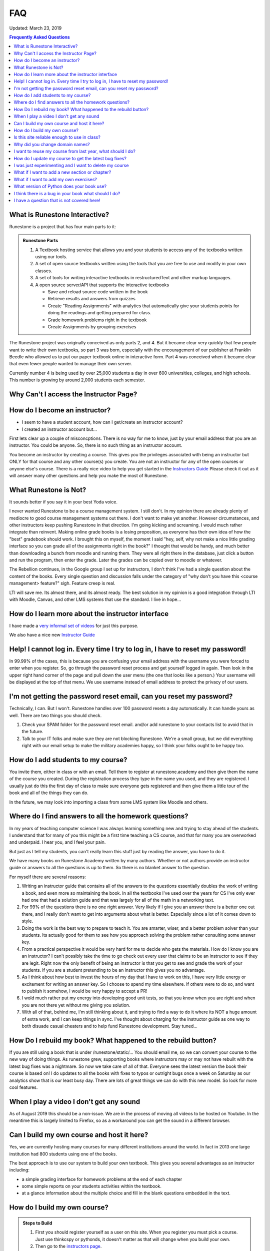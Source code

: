 FAQ
===

Updated:  March 23, 2019

.. contents:: Frequently Asked Questions

What is Runestone Interactive?
------------------------------

Runestone is a project that has four main parts to it:

.. admonition:: Runestone Parts

   1.  A Textbook hosting service that allows you and your students to access any of the textbooks written using our tools.

   2.  A set of open source textbooks written using the tools that you are free to use and modify in your own classes.

   3.  A set of tools for writing interactive textbooks in restructuredText and other markup languages.

   4.  A open source server/API that supports the interactive textbooks

       * Save and reload source code written in the book
       * Retrieve results and answers from quizzes
       * Create "Reading Assignments" with analytics that automatically give your students points for doing the readings and getting prepared for class.
       * Grade homework problems right in the textbook
       * Create Assignments by grouping exercises


The Runestone project was originally conceived as only parts 2, and 4.  But it became clear very quickly that few people want to write their own textbooks, so part 3 was born, especially with the encouragement of our publisher at Franklin Beedle who allowed us to put our paper textbook online in interactive form.  Part 4 was conceived when it became clear that even fewer people wanted to manage their own server.

Currently number 4 is being used by over 25,000 students a day in over 600 universities, colleges, and high schools. This number is growing by around 2,000 students each semester.

Why Can't I access the Instructor Page?
---------------------------------------

How do I become an instructor?
------------------------------

* I seem to have a student account, how can I get/create an instructor account?

* I created an instructor account but...

First lets clear up a couple of misconcptions.  There is no way for me to know, just by your email address that you are an instructor.  You could be anyone.  So, there is no such thing as an instructor account.

You become an instructor by creating a course. This gives you the privileges associated with being an instructor but ONLY for that course and any other course(s) you create.  You are not an instructor for any of the open courses or anyone else's course.  There is a really nice video to help you get started in the `Instructors Guide <https://runestone.academy/runestone/static/instructorguide/index.html>`_  Please check it out as it will answer many other questions and help you make the most of Runestone.


What Runestone is Not?
----------------------

It sounds better if  you say it in your best Yoda voice.

I never wanted Runestone to be a course management system. I still don't. In my opinion there are already plenty of mediocre to good course management systems out there.  I don't want to make yet another.  However circumstances, and other instructors keep pushing Runestone in that direction.  I'm going kicking and screaming.  I would much rather integrate than reinvent.  Making online grade books is a losing proposition, as everyone has their own idea of how the "best" gradebook should work.  I brought this on myself, the moment I said "hey, self, why not make a nice little grading interface so you can grade all of the assignments right in the book?"  I thought that would be handy, and much better than downloading a bunch from moodle and running them.  They were all right there in the database, just click a button and run the program, then enter the grade.  Later the grades can be copied over to moodle or whatever.

The Rebellion continues, in the Google group I set up for instructors, I don't think I've had a single question about the content of the books.  Every single question and discussion falls under the category of "why  don't you have this <course management> feature?"  sigh.  Feature creep is real.

LTI will save me.  Its almost there, and its almost ready.  The best solution in my opinion is a good integration through LTI with Moodle, Canvas, and other LMS systems that use the standard.  I live in hope...

How do I learn more about the instructor interface
--------------------------------------------------

I have made a `very informal set of videos <https://www.youtube.com/channel/UCAfQvSLv5senKZHfaycIz8w>`_ for just this purpose.

We also have a nice new `Instructor Guide <https://runestone.academy/runestone/static/instructorguide/index.html>`_


Help!  I cannot log in.  Every time I try to log in, I have to reset my password!
---------------------------------------------------------------------------------

In 99.99% of the cases, this is because you are confusing your email address with the username you were forced to enter when you register.  So, go through the password reset process and get yourself logged in again.  Then look in the upper right hand corner of the page and pull down the user menu (the one that looks like a person.)  Your username will be displayed at the top of that menu.  We use username instead of email address to protect the privacy of our users.

I'm not getting the password reset email, can you reset my password?
--------------------------------------------------------------------

Technically, I can.  But I won't.  Runestone handles over 100 password resets a day automatically.  It can handle yours as well.  There are two things you should check.

1.  Check your SPAM folder for the password reset email. and/or add runestone to your contacts list to avoid that in the future.
2.  Talk to your IT folks and make sure they are not blocking Runestone.  We're a small group, but we did everything right with our email setup to make the military academies happy, so I think your folks ought to be happy too.


How do I add students to my course?
-----------------------------------

You invite them, either in class or with an email.  Tell them to register at runestone.academy and then give them the name of the course you created.  During the registration process they type in the name you used, and they are registered.  I usually just do this the first day of class to make sure everyone gets registered and then give them a little tour of the book and all of the things they can do.

In the future, we may look into importing a class from some LMS system like Moodle and others.

Where do I find answers to all the homework questions?
------------------------------------------------------

In my years of teaching computer science I was always learning something new and trying to stay ahead of the students.  I understand that for many of you this might be a first time teaching a CS course, and that for many you are overworked and underpaid.  I hear you, and I feel your pain.

But just as I tell my students, you can't really learn this stuff just by reading the answer, you have to do it.

We have many books on Runestone Academy written by many authors.  Whether or not authors provide an instructor guide or answers to all the questions is up to them.  So there is no blanket answer to the question.


For myself there are several reasons:

1.  Writing an instructor guide that contains all of the answers to the questions essentially doubles the work of writing a book, and even more so maintaining the book.  In all the textbooks I've used over the years for CS I've only ever had one that had a solution guide and that was largely for all of the math in a networking text.

2.  For 99% of the questions there is no one right answer.  Very likely if I give you an answer there is a better one out there, and I really don't want to get into arguments about what is better.  Especially since a lot of it comes down to style.

3.  Doing the work is the best way to prepare to teach it.  You are smarter, wiser, and a better problem solver than your students.  Its actually good for them to see how you approach solving the problem rather consulting some answer key.

4.  From a practical perspective it would be very hard for me to decide who gets the materials.  How do I know you are an instructor?  I can't possibly take the time to go check out every  user that claims to be an instructor to see if they are legit.  Right now the only benefit of being an instructor is that you get to see and grade the work of your students.  If you are a student pretending to be an instructor this gives you no advantage.

5. As I think about how best to invest the hours of my day that I have to work on this, I have very little energy or excitement for writing an answer key.  So I choose to spend my time elsewhere.  If others were to do so, and want to publish it somehow, I would be very happy to accept a PR!

6. I wold much rather put my energy into developing good unit tests, so that you know when you are right and when you are not there yet without me giving you solution.

7. With all of that, behind me, I'm still thinking about it, and trying to find a way to do it where its NOT a huge amount of extra work, and I can keep things in sync.  I've thought about charging for the instructor guide as one way to both disuade casual cheaters and to help fund Runestone development.  Stay tuned...

How Do I rebuild my book?  What happened to the rebuild button?
---------------------------------------------------------------

If you are still using a book that is under /runestone/static/... You should email me, so we can convert your course to the new way of doing things.  As runestone grew, supporting books where instructors may or may not have rebuilt with the latest bug fixes was a nightmare.  So now we take care of all of that. Everyone sees the latest version the book their course is based on!  I do updates to all the books with fixes to typos or outright bugs once a week on Saturday as our analytics show that is our least busy day.  There are lots of great things we can do with this new model.  So look for more cool features.

When I play a video I don't get any sound
-----------------------------------------

As of August 2019 this should be a non-issue.
We are in the process of moving all videos to be hosted on Youtube. In the meantime this is largely limited to Firefox, so as a workaround you can get the sound in a different browser.

Can I build my own course and host it here?
-------------------------------------------

Yes, we are currently hosting many courses for many different institutions around the world.  In fact in 2013 one large institution had 800 students using one of the books.

The best approach is to use our system to build your own textbook.  This gives you several advantages as an instructor including:

* a simple grading interface for homework problems at the end of each chapter
* some simple reports on your students activities within the textbook.
* at a glance information about the multiple choice and fill in the blank questions embedded in the text.



How do I build my own course?
-----------------------------

.. admonition::  Steps to Build

   1.  First you should register yourself as a user on this site.  When you register you must pick a course.  Just use thinkcspy or pythonds, it doesn't matter as that will change when you build your own.
   2.  Then go to the `instructors page <https://runestone.academy/runestone/admin/index>`_.
   3.  On this page you will see the links for listing and grading assignments and lots of other things.  Right now those won't show you anything, so move along to the `Create a Custom Course <https://runestone.academy/runestone/designer>`_ link.
   4. Fill in the Project Name.  This should be a short one word description of your course like `luther150a.`  When your students register for the course this is the name they will have to type in to join your particular course.   No Spaces allwed in this name.
   5. The description can say a bit more about the course.
   6. Choose one of the ready-made books for your course.
   7.  Its probably just fine to leave this at today's date.  If you set it into the future and then do some experimenting with assignments and quizzes today you won't be able to see your results because you are only shown things that come after the start date.


Is this site reliable enough to use in class?
---------------------------------------------

Yes. We host this on a very reliable service and we monitor our traffic constantly. We use a content distribution network for increased scalability and reliability.  In the Spring of 2019 we were serving over 25,000 students a day with no downtime.

Why did you change domain names?
--------------------------------

The old domain name, "interactivepython.org" was becoming quite inacurate. Although we started with Python we have a lot of users that are using the AP CS Review book (Java) and my Java for Python programmers book.  There is also at least one statistics textbook written in runestone as well.  I saw the domain name "runestone.academy" and thought that would be cool.

I want to reuse my course from last year, what should I do?
-----------------------------------------------------------

You should create a new course and then from the instructor page in the new course copy the assignments from your old course.  The assignment dates will be adjusted based on the class start date.

.. image:: copyassign.png
    :width: 600

The instructor interface allows you to copy all your assignments from a past course into your current course, so re-using an old assignment is pretty simple.  It even re-calculates a due date for your based on the delta between your old term start date and when you had the assignment due that term.


How do I update my course to get the latest bug fixes?
------------------------------------------------------

Nothing.  Bug fixes are automatically deployed weekly.


I was just experimenting and I want to delete my course
-------------------------------------------------------

Once you are done experimenting please delete your course from the instructors interface.  If this does not happen I may have to invent a way to go back and remove courses that were clearly created as an experiment but never really used by students.

What if I want to add a new section or chapter?
-----------------------------------------------

That would be awesome.  This whole book is open source.  You can grab a copy of the source on `github <https://github.com/RunestoneInteractive>`_.  The source for thinkcspy and pythonds is in the source folder and there is a subfolder for each chapter.  If you want to make a whole new chapter then create a folder and follow the conventions of one of the other chapters.  There is full documentation for the markup language at `docs.runestoneinteractive.org <http://docs.runestoneinteractive.org>`_.  When you are finished make a pull request and we'll review your material and incorporate them into the book.

What if I want to add my own exercises?
---------------------------------------

You can add your own custom exercises by editing the assignments.rst file.  This file is meant for the descriptive or question text for a programming exercise.  Adding an exercise to this file does not automatically add it to the grading interface for your course, you still need to do that from the instructors interface.  See this `blog post <http://reputablejournal.com/Organizing-your-Runestone-Course.html>`_ for more information.

New exercises are always welcome and we would love to expand the number of exercises.  The simplest way is to go to the `github issues <http://github.com/bnmnetp/runestone/issues>`_ page and file a new issue.  In the description simply include the text for the exercise and which chapter you think it should go in.  We'll take it from there.  After we've added the exercise you can rebuild your book and it will be there.

What version of Python does your book use?
------------------------------------------

Ok, this is a question that has the potential to start nasty religious wars.  The technical answer is that this book uses a version of Python called `Skulpt <http://skulpt.org>`_.  It is entirely written in Javascript so that it runs right in the browser.  We think this is very cool.  Now some people get all crazy about whether they should teach Python 3 or Python 2.  The truth is that for CS1 and CS2 it really does not matter.  Skulpt can do print with or without parenthesis, and / can do true division or integer division and lets face it for CS1 that is really all that matters.   Sure, there are differences, but are you really going to start out by teaching your students about `dict_keys` and how they are different from a `list`.  If so, I think you are cruel and you should teach your students APL.  If you want to slant your teaching toward Python 3, you can do that with this book.  If you want to lean towards 2, you can do that too.  When you build your course there is a configuration parameter that lets you choose Python3, this forces you to use parenthesis when you print, and it makes python / default to true division, and // to integer division.


I think there is a bug in your book what should I do?
-----------------------------------------------------

Please let us know!  You can file bug reports on our `github issues page <http://github.com/RunestoneInteractive/RunestoneComponents/issues>`_.  Thanks!  If you don't have a github account then you can tweet me at iRunestone   or visit our `google.groups discussion <https://groups.google.com/forum/#!forum/runestoneinteractive>`_


I have a question that is not covered here!
-------------------------------------------
 
.. admonition::  Contact

   1.  Tweet me @iRunestone
   2.  Post the question on our google group
   3.  Send me a private email.  runestoneinteractive@gmail.com


